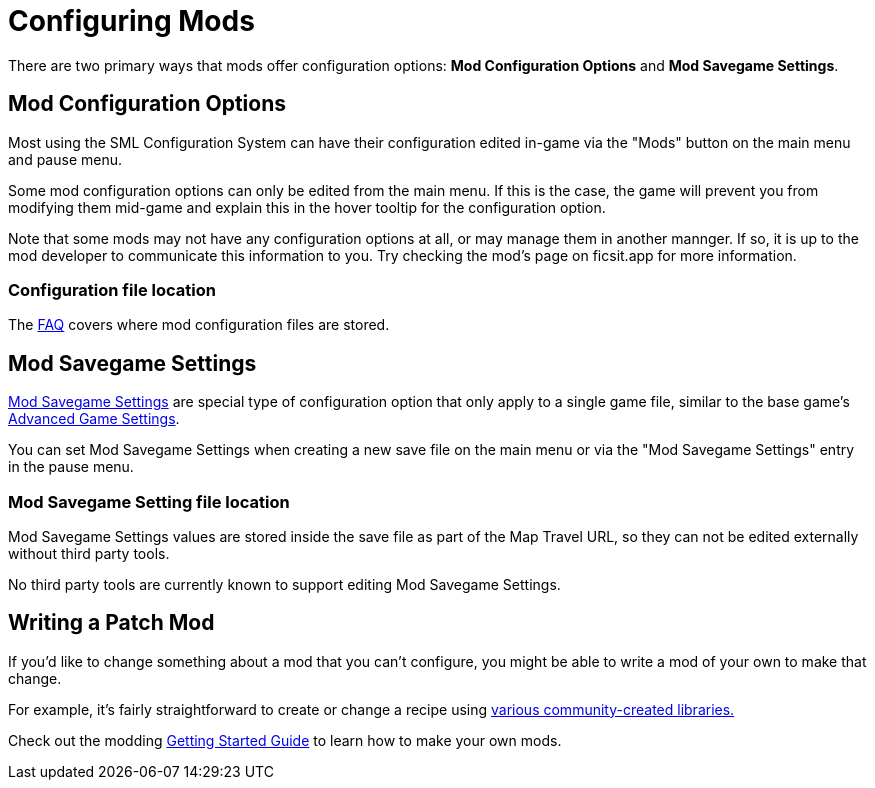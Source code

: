 = Configuring Mods

There are two primary ways that mods offer configuration options:
**Mod Configuration Options** and **Mod Savegame Settings**.

== Mod Configuration Options

Most using the SML Configuration System can have their configuration edited in-game
via the "Mods" button on the main menu and pause menu.

Some mod configuration options can only be edited from the main menu.
If this is the case,
the game will prevent you from modifying them mid-game
and explain this in the hover tooltip for the configuration option.

Note that some mods may not have any configuration options at all,
or may manage them in another mannger.
If so, it is up to the mod developer to communicate this information to you.
Try checking the mod's page on ficsit.app for more information.

=== Configuration file location

The xref:faq.adoc#Files_ModConfig[FAQ] covers where mod configuration files are stored.

== Mod Savegame Settings

xref:Development/ModLoader/SessionSettings.adoc[Mod Savegame Settings]
are special type of configuration option that only apply to a single game file,
similar to the base game's https://satisfactory.wiki.gg/wiki/Advanced_Game_Settings[Advanced Game Settings].

You can set Mod Savegame Settings when creating a new save file on the main menu
or via the "Mod Savegame Settings" entry in the pause menu.

=== Mod Savegame Setting file location

Mod Savegame Settings values are stored inside the save file as part of the Map Travel URL,
so they can not be edited externally without third party tools.

No third party tools are currently known to support editing Mod Savegame Settings.

== Writing a Patch Mod

If you'd like to change something about a mod that you can't configure,
you might be able to write a mod of your own to make that change.

For example, it's fairly straightforward to create or change a recipe using
xref:Development/BeginnersGuide/overwriting.adoc#_use_a_library_mod[various community-created libraries.]

Check out the modding xref:Development/BeginnersGuide/index.adoc[Getting Started Guide]
to learn how to make your own mods.
